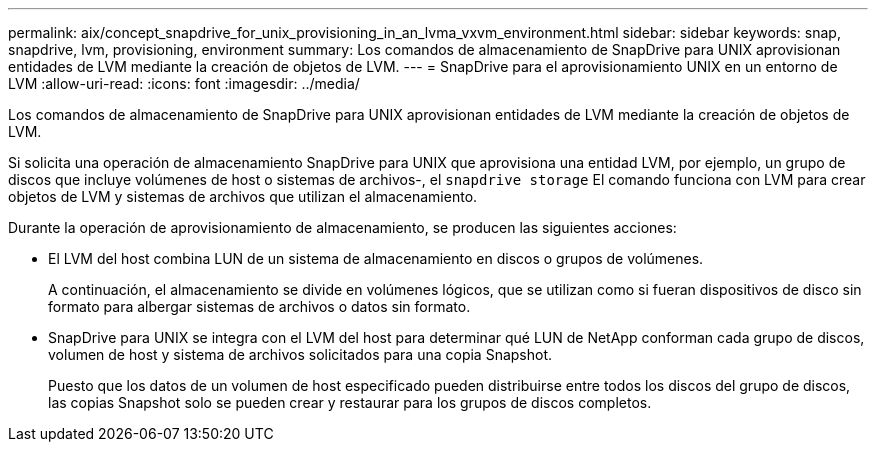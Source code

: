 ---
permalink: aix/concept_snapdrive_for_unix_provisioning_in_an_lvma_vxvm_environment.html 
sidebar: sidebar 
keywords: snap, snapdrive, lvm, provisioning, environment 
summary: Los comandos de almacenamiento de SnapDrive para UNIX aprovisionan entidades de LVM mediante la creación de objetos de LVM. 
---
= SnapDrive para el aprovisionamiento UNIX en un entorno de LVM
:allow-uri-read: 
:icons: font
:imagesdir: ../media/


Los comandos de almacenamiento de SnapDrive para UNIX aprovisionan entidades de LVM mediante la creación de objetos de LVM.

Si solicita una operación de almacenamiento SnapDrive para UNIX que aprovisiona una entidad LVM, por ejemplo, un grupo de discos que incluye volúmenes de host o sistemas de archivos-, el `snapdrive storage` El comando funciona con LVM para crear objetos de LVM y sistemas de archivos que utilizan el almacenamiento.

Durante la operación de aprovisionamiento de almacenamiento, se producen las siguientes acciones:

* El LVM del host combina LUN de un sistema de almacenamiento en discos o grupos de volúmenes.
+
A continuación, el almacenamiento se divide en volúmenes lógicos, que se utilizan como si fueran dispositivos de disco sin formato para albergar sistemas de archivos o datos sin formato.

* SnapDrive para UNIX se integra con el LVM del host para determinar qué LUN de NetApp conforman cada grupo de discos, volumen de host y sistema de archivos solicitados para una copia Snapshot.
+
Puesto que los datos de un volumen de host especificado pueden distribuirse entre todos los discos del grupo de discos, las copias Snapshot solo se pueden crear y restaurar para los grupos de discos completos.


